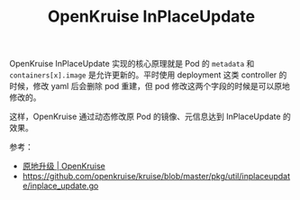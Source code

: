 :PROPERTIES:
:ID:       53522BBD-2756-4033-9C0F-F6CB8EDB9FCA
:END:
#+TITLE: OpenKruise InPlaceUpdate

OpenKruise InPlaceUpdate 实现的核心原理就是 Pod 的 =metadata= 和 =containers[x].image= 是允许更新的。平时使用 deployment 这类 controller 的时候，修改 yaml 后会删除 pod 重建，但 pod 修改这两个字段的时候是可以原地修改的。

这样，OpenKruise 通过动态修改原 Pod 的镜像、元信息达到 InPlaceUpdate 的效果。

参考：
+ [[https://openkruise.io/zh/docs/next/core-concepts/inplace-update/][原地升级 | OpenKruise]]
+ https://github.com/openkruise/kruise/blob/master/pkg/util/inplaceupdate/inplace_update.go

